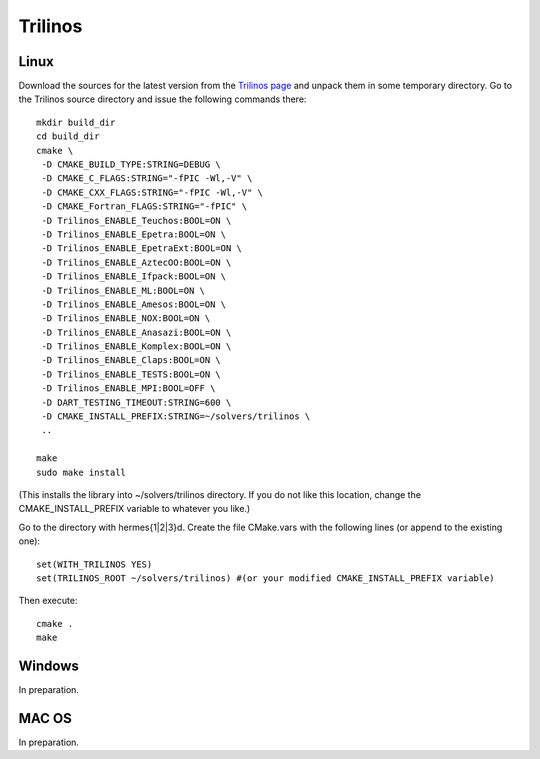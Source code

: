 Trilinos
--------

Linux
~~~~~

Download the sources for the latest version from the `Trilinos page <http://trilinos.sandia.gov/download/trilinos-10.6.html>`__ and unpack them in some temporary directory. Go to the Trilinos source directory and issue the following commands there::

    mkdir build_dir
    cd build_dir
    cmake \
     -D CMAKE_BUILD_TYPE:STRING=DEBUG \
     -D CMAKE_C_FLAGS:STRING="-fPIC -Wl,-V" \
     -D CMAKE_CXX_FLAGS:STRING="-fPIC -Wl,-V" \
     -D CMAKE_Fortran_FLAGS:STRING="-fPIC" \
     -D Trilinos_ENABLE_Teuchos:BOOL=ON \
     -D Trilinos_ENABLE_Epetra:BOOL=ON \
     -D Trilinos_ENABLE_EpetraExt:BOOL=ON \
     -D Trilinos_ENABLE_AztecOO:BOOL=ON \
     -D Trilinos_ENABLE_Ifpack:BOOL=ON \
     -D Trilinos_ENABLE_ML:BOOL=ON \
     -D Trilinos_ENABLE_Amesos:BOOL=ON \
     -D Trilinos_ENABLE_NOX:BOOL=ON \
     -D Trilinos_ENABLE_Anasazi:BOOL=ON \
     -D Trilinos_ENABLE_Komplex:BOOL=ON \
     -D Trilinos_ENABLE_Claps:BOOL=ON \
     -D Trilinos_ENABLE_TESTS:BOOL=ON \
     -D Trilinos_ENABLE_MPI:BOOL=OFF \
     -D DART_TESTING_TIMEOUT:STRING=600 \
     -D CMAKE_INSTALL_PREFIX:STRING=~/solvers/trilinos \
     ..
  
    make
    sudo make install

(This installs the library into ~/solvers/trilinos directory. If you do not like this location, change the CMAKE_INSTALL_PREFIX variable to whatever you like.)

Go to the directory with hermes{1|2|3}d. Create the file CMake.vars with the following lines (or append to the existing one)::

    set(WITH_TRILINOS YES)
    set(TRILINOS_ROOT ~/solvers/trilinos) #(or your modified CMAKE_INSTALL_PREFIX variable)

Then execute::

    cmake .
    make

Windows
~~~~~~~

In preparation.

MAC OS
~~~~~~

In preparation.
